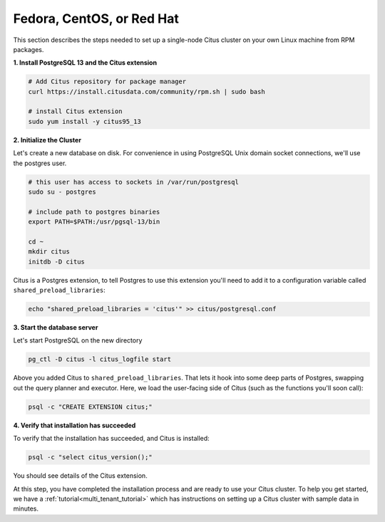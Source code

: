 .. highlight:: bash

.. _single_machine_rhel:

Fedora, CentOS, or Red Hat
==========================

This section describes the steps needed to set up a single-node Citus cluster on your own Linux machine from RPM packages.

**1. Install PostgreSQL 13 and the Citus extension**

.. code-block:: sh

  # Add Citus repository for package manager
  curl https://install.citusdata.com/community/rpm.sh | sudo bash

  # install Citus extension
  sudo yum install -y citus95_13

.. _post_install:

**2. Initialize the Cluster**

Let's create a new database on disk. For convenience in using PostgreSQL Unix domain socket connections, we'll use the postgres user.

.. code-block:: sh

  # this user has access to sockets in /var/run/postgresql
  sudo su - postgres

  # include path to postgres binaries
  export PATH=$PATH:/usr/pgsql-13/bin

  cd ~
  mkdir citus
  initdb -D citus

Citus is a Postgres extension, to tell Postgres to use this extension you'll need to add it to a configuration variable called ``shared_preload_libraries``:

.. code-block:: sh

  echo "shared_preload_libraries = 'citus'" >> citus/postgresql.conf

**3. Start the database server**

Let's start PostgreSQL on the new directory

.. code-block:: sh

  pg_ctl -D citus -l citus_logfile start

Above you added Citus to ``shared_preload_libraries``. That lets it hook into some deep parts of Postgres, swapping out the query planner and executor.  Here, we load the user-facing side of Citus (such as the functions you'll soon call):

.. code-block:: sh

  psql -c "CREATE EXTENSION citus;"

**4. Verify that installation has succeeded**

To verify that the installation has succeeded, and Citus is installed:

.. code-block:: sh

  psql -c "select citus_version();"

You should see details of the Citus extension.

At this step, you have completed the installation process and are ready to use your Citus cluster. To help you get started, we have a :ref:`tutorial<multi_tenant_tutorial>` which has instructions on setting up a Citus cluster with sample data in minutes.
